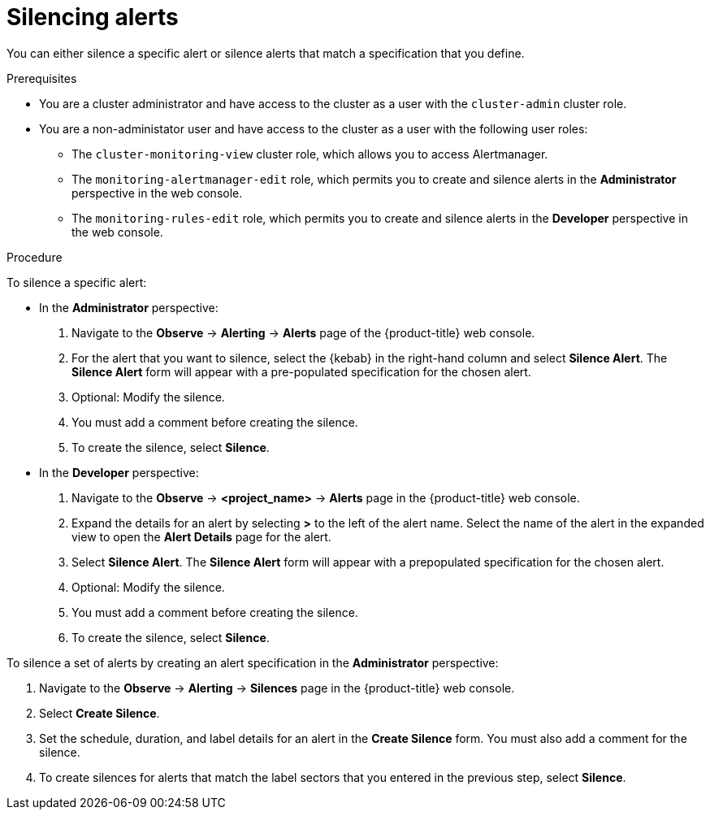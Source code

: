 // Module included in the following assemblies:
//
// * monitoring/managing-alerts.adoc

:_content-type: PROCEDURE
[id="silencing-alerts_{context}"]
= Silencing alerts

You can either silence a specific alert or silence alerts that match a specification that you define.

.Prerequisites

* You are a cluster administrator and have access to the cluster as a user with the `cluster-admin` cluster role.
* You are a non-administator user and have access to the cluster as a user with the following user roles:
** The `cluster-monitoring-view` cluster role, which allows you to access Alertmanager.
** The `monitoring-alertmanager-edit` role, which permits you to create and silence alerts in the *Administrator* perspective in the web console.
** The `monitoring-rules-edit` role, which permits you to create and silence alerts in the *Developer* perspective in the web console.

.Procedure

To silence a specific alert:

* In the *Administrator* perspective:

. Navigate to the *Observe* -> *Alerting* -> *Alerts* page of the {product-title} web console.

. For the alert that you want to silence, select the {kebab} in the right-hand column and select *Silence Alert*. The *Silence Alert* form will appear with a pre-populated specification for the chosen alert.

. Optional: Modify the silence.

. You must add a comment before creating the silence.

. To create the silence, select *Silence*.

* In the *Developer* perspective:

. Navigate to the *Observe* -> *<project_name>* -> *Alerts* page in the {product-title} web console.

. Expand the details for an alert by selecting *>* to the left of the alert name. Select the name of the alert in the expanded view to open the *Alert Details* page for the alert.

. Select *Silence Alert*. The *Silence Alert* form will appear with a prepopulated specification for the chosen alert.

. Optional: Modify the silence.

. You must add a comment before creating the silence.

. To create the silence, select *Silence*.

To silence a set of alerts by creating an alert specification in the *Administrator* perspective:

. Navigate to the *Observe* -> *Alerting* -> *Silences* page in the {product-title} web console.

. Select *Create Silence*.

. Set the schedule, duration, and label details for an alert in the *Create Silence* form. You must also add a comment for the silence.

. To create silences for alerts that match the label sectors that you entered in the previous step, select *Silence*.

